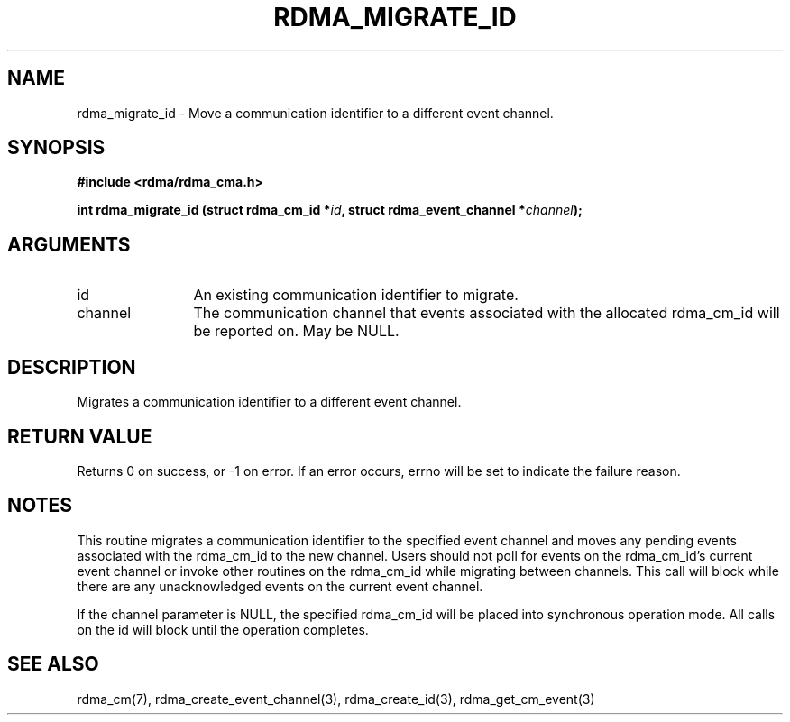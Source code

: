 .\" Licensed under the OpenIB.org BSD license (NQC Variant) - See COPYING.md
.TH "RDMA_MIGRATE_ID" 3 "2007-11-13" "librdmacm" "Librdmacm Programmer's Manual" librdmacm
.SH NAME
rdma_migrate_id \- Move a communication identifier to a different event channel.
.SH SYNOPSIS
.B "#include <rdma/rdma_cma.h>"
.P
.B "int" rdma_migrate_id
.BI "(struct rdma_cm_id *" id ","
.BI "struct rdma_event_channel *" channel ");"
.SH ARGUMENTS
.IP "id" 12
An existing communication identifier to migrate.
.IP "channel" 12
The communication channel that events associated with the
allocated rdma_cm_id will be reported on.  May be NULL.
.SH "DESCRIPTION"
Migrates a communication identifier to a different event channel.
.SH "RETURN VALUE"
Returns 0 on success, or -1 on error.  If an error occurs, errno will be
set to indicate the failure reason.
.SH "NOTES"
This routine migrates a communication identifier to the specified event
channel and moves any pending events associated with the rdma_cm_id
to the new channel.  Users should not poll for events on the
rdma_cm_id's current event channel or invoke other routines on the
rdma_cm_id while migrating between channels.  This call will block while
there are any unacknowledged events on the current event channel.
.P
If the channel parameter is NULL, the specified rdma_cm_id will be
placed into synchronous operation mode.  All calls on the id
will block until the operation completes.
.SH "SEE ALSO"
rdma_cm(7), rdma_create_event_channel(3), rdma_create_id(3),
rdma_get_cm_event(3)
